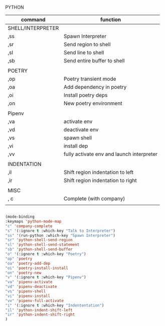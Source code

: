 # -*- in-config-file: t; lexical-binding: t  -*-


PYTHON

| command           | function                                  |
|-------------------+-------------------------------------------|
| SHELL/INTERPRETER |                                           |
|-------------------+-------------------------------------------|
| ,ss               | Spawn Interpreter                         |
| ,sr               | Send region to shell                      |
| ,sl               | Send line to shell                        |
| ,sb               | Send entire buffer to shell               |
|                   |                                           |
|-------------------+-------------------------------------------|
| POETRY            |                                           |
|-------------------+-------------------------------------------|
| ,op               | Poetry transient mode                     |
| ,oa               | Add dependency in poetry                  |
| ,oi               | Install poetry deps                       |
| ,on               | New poetry environment                    |
|                   |                                           |
|-------------------+-------------------------------------------|
| Pipenv            |                                           |
|-------------------+-------------------------------------------|
| ,va               | activate env                              |
| ,vd               | deactivate env                            |
| ,vs               | spawn shell                               |
| ,vi               | install dep                               |
| ,vv               | fully activate env and launch interpreter |
|                   |                                           |
|-------------------+-------------------------------------------|
| INDENTATION       |                                           |
|-------------------+-------------------------------------------|
| ,il               | Shift region indentation to left          |
| ,ir               | Shift region indentation to right         |
|                   |                                           |
|-------------------+-------------------------------------------|
| MISC              |                                           |
|-------------------+-------------------------------------------|
| , c               | Complete (with company)                   |
|                   |                                           |



#+BEGIN_SRC emacs-lisp

(mode-binding 
:keymaps 'python-mode-map
"c" 'company-complete
"s" '(:ignore t :which-key "Talk to Interpreter")
"ss" '(run-python :which-key "Spawn Interpreter")
"sr" 'python-shell-send-region
"sl" 'python-shell-send-statement
"sb" 'python-shell-send-buffer
"o" '(:ignore t :which-key "Poetry")
"op" 'poetry
"oa" 'poetry-add-dep
"oi" 'poetry-install-install
"on" 'poetry-new
"v" '(:ignore t :which-key "Pipenv")
"va" 'pipenv-activate
"vd" 'pipenv-deactivate
"vs" 'pipenv-shell
"vi" 'pipenv-install
"vv" 'pipenv-full-activate
"i" '(:ignore t :which-key "Indententation")
"il" 'python-indent-shift-left
"ir" 'python-indent-shift-right
)


#+END_SRC
